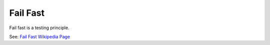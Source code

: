 Fail Fast
=========

Fail fast is a testing principle.

See: `Fail Fast Wikipedia Page <https://en.wikipedia.org/wiki/Fail_fast>`_

